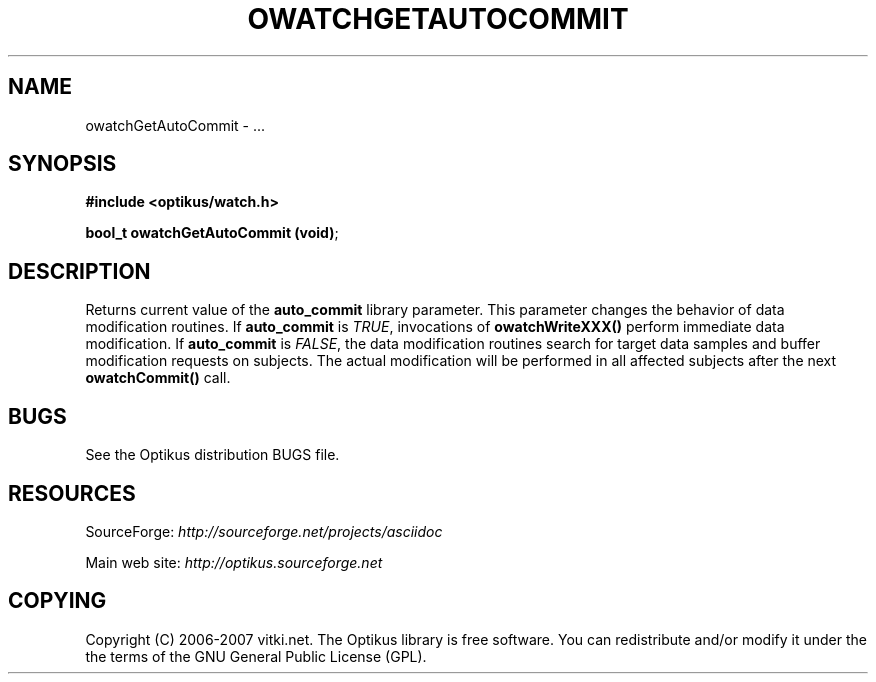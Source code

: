 .\" ** You probably do not want to edit this file directly **
.\" It was generated using the DocBook XSL Stylesheets (version 1.69.1).
.\" Instead of manually editing it, you probably should edit the DocBook XML
.\" source for it and then use the DocBook XSL Stylesheets to regenerate it.
.TH "OWATCHGETAUTOCOMMIT" "3" "12/17/2006" "" ""
.\" disable hyphenation
.nh
.\" disable justification (adjust text to left margin only)
.ad l
.SH "NAME"
owatchGetAutoCommit \- ...
.SH "SYNOPSIS"
\fB#include <optikus/watch.h>\fR
.sp
\fBbool_t owatchGetAutoCommit (void)\fR;
.sp
.SH "DESCRIPTION"
Returns current value of the \fBauto_commit\fR library parameter. This parameter changes the behavior of data modification routines. If \fBauto_commit\fR is \fITRUE\fR, invocations of \fBowatchWriteXXX()\fR perform immediate data modification. If \fBauto_commit\fR is \fIFALSE\fR, the data modification routines search for target data samples and buffer modification requests on subjects. The actual modification will be performed in all affected subjects after the next \fBowatchCommit()\fR call.
.sp
.SH "BUGS"
See the Optikus distribution BUGS file.
.sp
.SH "RESOURCES"
SourceForge: \fIhttp://sourceforge.net/projects/asciidoc\fR
.sp
Main web site: \fIhttp://optikus.sourceforge.net\fR
.sp
.SH "COPYING"
Copyright (C) 2006\-2007 vitki.net. The Optikus library is free software. You can redistribute and/or modify it under the the terms of the GNU General Public License (GPL).
.sp
